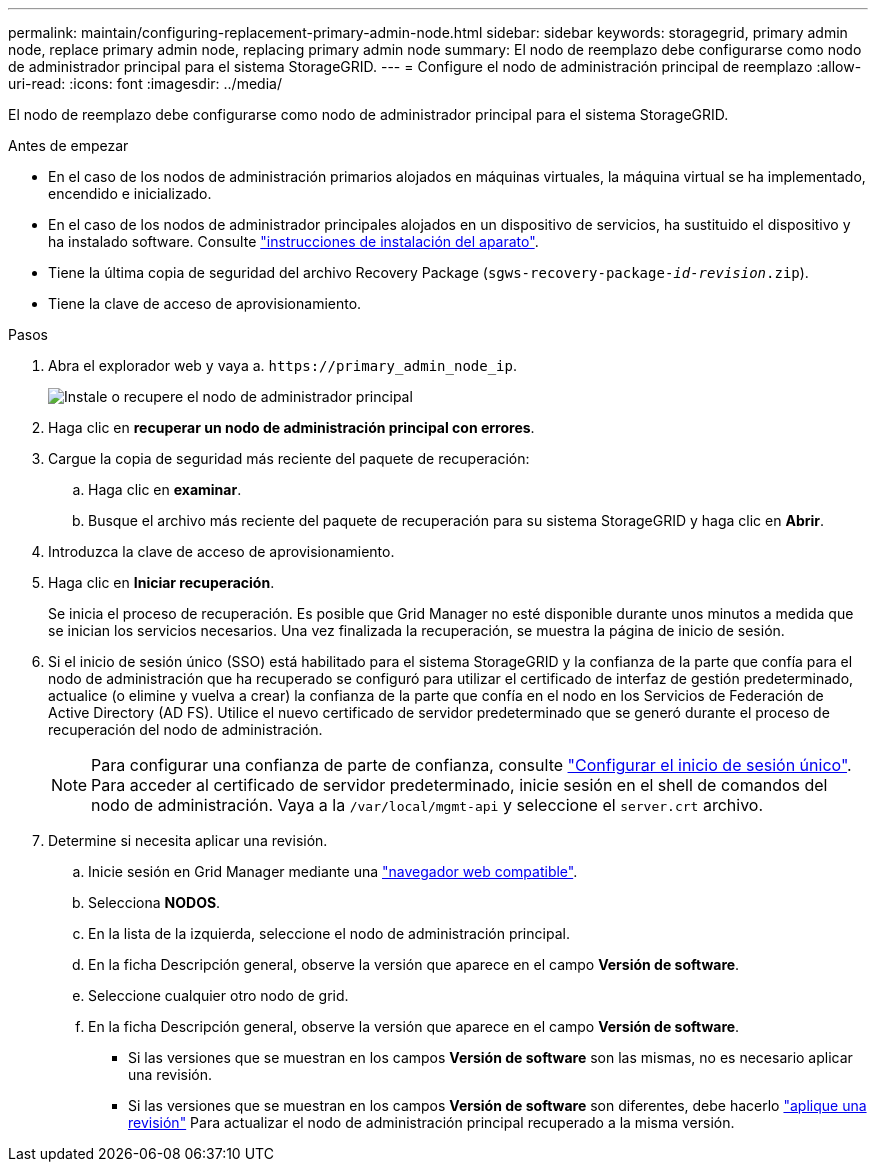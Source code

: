 ---
permalink: maintain/configuring-replacement-primary-admin-node.html 
sidebar: sidebar 
keywords: storagegrid, primary admin node, replace primary admin node, replacing primary admin node 
summary: El nodo de reemplazo debe configurarse como nodo de administrador principal para el sistema StorageGRID. 
---
= Configure el nodo de administración principal de reemplazo
:allow-uri-read: 
:icons: font
:imagesdir: ../media/


[role="lead"]
El nodo de reemplazo debe configurarse como nodo de administrador principal para el sistema StorageGRID.

.Antes de empezar
* En el caso de los nodos de administración primarios alojados en máquinas virtuales, la máquina virtual se ha implementado, encendido e inicializado.
* En el caso de los nodos de administrador principales alojados en un dispositivo de servicios, ha sustituido el dispositivo y ha instalado software. Consulte https://docs.netapp.com/us-en/storagegrid-appliances/installconfig/index.html["instrucciones de instalación del aparato"^].
* Tiene la última copia de seguridad del archivo Recovery Package (`sgws-recovery-package-_id-revision_.zip`).
* Tiene la clave de acceso de aprovisionamiento.


.Pasos
. Abra el explorador web y vaya a. `\https://primary_admin_node_ip`.
+
image::../media/install_or_recover_primary_admin_node.png[Instale o recupere el nodo de administrador principal]

. Haga clic en *recuperar un nodo de administración principal con errores*.
. Cargue la copia de seguridad más reciente del paquete de recuperación:
+
.. Haga clic en *examinar*.
.. Busque el archivo más reciente del paquete de recuperación para su sistema StorageGRID y haga clic en *Abrir*.


. Introduzca la clave de acceso de aprovisionamiento.
. Haga clic en *Iniciar recuperación*.
+
Se inicia el proceso de recuperación. Es posible que Grid Manager no esté disponible durante unos minutos a medida que se inician los servicios necesarios. Una vez finalizada la recuperación, se muestra la página de inicio de sesión.

. Si el inicio de sesión único (SSO) está habilitado para el sistema StorageGRID y la confianza de la parte que confía para el nodo de administración que ha recuperado se configuró para utilizar el certificado de interfaz de gestión predeterminado, actualice (o elimine y vuelva a crear) la confianza de la parte que confía en el nodo en los Servicios de Federación de Active Directory (AD FS). Utilice el nuevo certificado de servidor predeterminado que se generó durante el proceso de recuperación del nodo de administración.
+

NOTE: Para configurar una confianza de parte de confianza, consulte link:../admin/configuring-sso.html["Configurar el inicio de sesión único"]. Para acceder al certificado de servidor predeterminado, inicie sesión en el shell de comandos del nodo de administración. Vaya a la `/var/local/mgmt-api` y seleccione el `server.crt` archivo.

. Determine si necesita aplicar una revisión.
+
.. Inicie sesión en Grid Manager mediante una link:../admin/web-browser-requirements.html["navegador web compatible"].
.. Selecciona *NODOS*.
.. En la lista de la izquierda, seleccione el nodo de administración principal.
.. En la ficha Descripción general, observe la versión que aparece en el campo *Versión de software*.
.. Seleccione cualquier otro nodo de grid.
.. En la ficha Descripción general, observe la versión que aparece en el campo *Versión de software*.
+
*** Si las versiones que se muestran en los campos *Versión de software* son las mismas, no es necesario aplicar una revisión.
*** Si las versiones que se muestran en los campos *Versión de software* son diferentes, debe hacerlo link:storagegrid-hotfix-procedure.html["aplique una revisión"] Para actualizar el nodo de administración principal recuperado a la misma versión.





